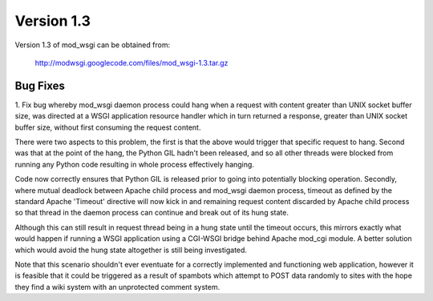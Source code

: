 ===========
Version 1.3
===========

Version 1.3 of mod_wsgi can be obtained from:

  http://modwsgi.googlecode.com/files/mod_wsgi-1.3.tar.gz

Bug Fixes
---------

1. Fix bug whereby mod_wsgi daemon process could hang when a request with
content greater than UNIX socket buffer size, was directed at a WSGI
application resource handler which in turn returned a response, greater
than UNIX socket buffer size, without first consuming the request content.

There were two aspects to this problem, the first is that the above would
trigger that specific request to hang. Second was that at the point of the
hang, the Python GIL hadn't been released, and so all other threads were
blocked from running any Python code resulting in whole process effectively
hanging.

Code now correctly ensures that Python GIL is released prior to going into
potentially blocking operation. Secondly, where mutual deadlock between
Apache child process and mod_wsgi daemon process, timeout as defined by the
standard Apache 'Timeout' directive will now kick in and remaining request
content discarded by Apache child process so that thread in the daemon
process can continue and break out of its hung state.

Although this can still result in request thread being in a hung state
until the timeout occurs, this mirrors exactly what would happen if running
a WSGI application using a CGI-WSGI bridge behind Apache mod_cgi module. A
better solution which would avoid the hung state altogether is still being
investigated.

Note that this scenario shouldn't ever eventuate for a correctly implemented
and functioning web application, however it is feasible that it could be
triggered as a result of spambots which attempt to POST data randomly to
sites with the hope they find a wiki system with an unprotected comment
system.
